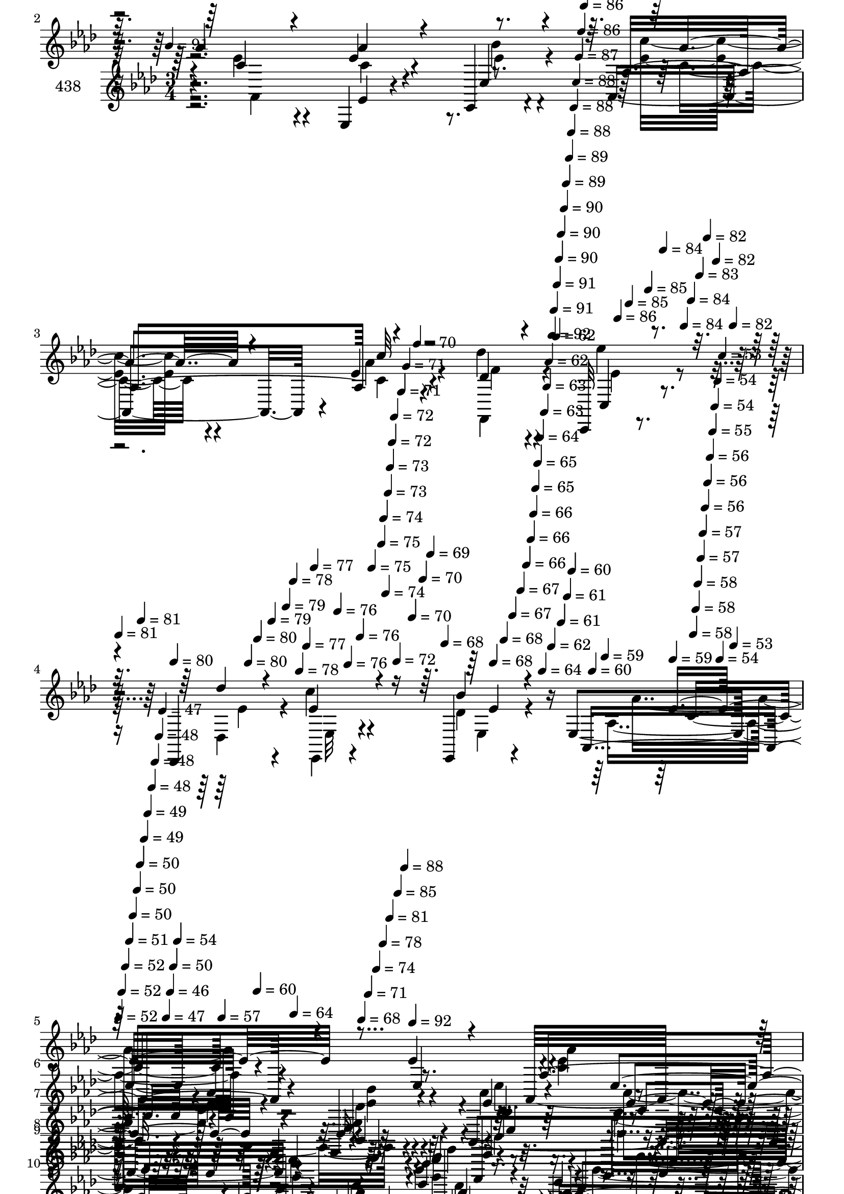 % Lily was here -- automatically converted by c:/Program Files (x86)/LilyPond/usr/bin/midi2ly.py from mid/438.mid
\version "2.14.0"

\layout {
  \context {
    \Voice
    \remove "Note_heads_engraver"
    \consists "Completion_heads_engraver"
    \remove "Rest_engraver"
    \consists "Completion_rest_engraver"
  }
}

trackAchannelA = {


  \key aes \major
    
  \set Staff.instrumentName = "untitled"
  
  \time 3/4 
  

  \key aes \major
  
  \tempo 4 = 91 
  \skip 4*949/120 
  \tempo 4 = 92 
  \skip 4*5/120 
  \tempo 4 = 91 
  \skip 4*6/120 
  \tempo 4 = 91 
  \skip 4*5/120 
  \tempo 4 = 90 
  \skip 4*5/120 
  \tempo 4 = 90 
  \skip 4*6/120 
  \tempo 4 = 90 
  \skip 4*5/120 
  \tempo 4 = 89 
  \skip 4*6/120 
  \tempo 4 = 89 
  \skip 4*5/120 
  \tempo 4 = 88 
  \skip 4*6/120 
  \tempo 4 = 88 
  \skip 4*5/120 
  \tempo 4 = 88 
  \skip 4*6/120 
  \tempo 4 = 87 
  \skip 4*5/120 
  \tempo 4 = 86 
  \skip 4*6/120 
  \tempo 4 = 86 
  \skip 4*5/120 
  \tempo 4 = 86 
  \skip 4*5/120 
  \tempo 4 = 85 
  \skip 4*6/120 
  \tempo 4 = 85 
  \skip 4*5/120 
  \tempo 4 = 84 
  \skip 4*6/120 
  \tempo 4 = 84 
  \skip 4*5/120 
  \tempo 4 = 84 
  \skip 4*6/120 
  \tempo 4 = 83 
  \skip 4*5/120 
  \tempo 4 = 82 
  \skip 4*6/120 
  \tempo 4 = 82 
  \skip 4*5/120 
  \tempo 4 = 82 
  \skip 4*6/120 
  | % 4
  
  \tempo 4 = 81 
  \skip 4*5/120 
  \tempo 4 = 81 
  \skip 4*5/120 
  \tempo 4 = 80 
  \skip 4*6/120 
  \tempo 4 = 80 
  \skip 4*5/120 
  \tempo 4 = 80 
  \skip 4*6/120 
  \tempo 4 = 79 
  \skip 4*5/120 
  \tempo 4 = 79 
  \skip 4*6/120 
  \tempo 4 = 78 
  \skip 4*5/120 
  \tempo 4 = 78 
  \skip 4*6/120 
  \tempo 4 = 77 
  \skip 4*5/120 
  \tempo 4 = 77 
  \skip 4*6/120 
  \tempo 4 = 76 
  \skip 4*5/120 
  \tempo 4 = 76 
  \skip 4*5/120 
  \tempo 4 = 76 
  \skip 4*6/120 
  \tempo 4 = 75 
  \skip 4*5/120 
  \tempo 4 = 75 
  \skip 4*6/120 
  \tempo 4 = 74 
  \skip 4*5/120 
  \tempo 4 = 74 
  \skip 4*6/120 
  \tempo 4 = 73 
  \skip 4*5/120 
  \tempo 4 = 73 
  \skip 4*6/120 
  \tempo 4 = 72 
  \skip 4*5/120 
  \tempo 4 = 72 
  \skip 4*6/120 
  \tempo 4 = 72 
  \skip 4*5/120 
  \tempo 4 = 71 
  \skip 4*5/120 
  \tempo 4 = 71 
  \skip 4*6/120 
  \tempo 4 = 70 
  \skip 4*5/120 
  \tempo 4 = 70 
  \skip 4*6/120 
  \tempo 4 = 70 
  \skip 4*5/120 
  \tempo 4 = 69 
  \skip 4*6/120 
  \tempo 4 = 68 
  \skip 4*5/120 
  \tempo 4 = 68 
  \skip 4*6/120 
  \tempo 4 = 68 
  \skip 4*5/120 
  \tempo 4 = 67 
  \skip 4*6/120 
  \tempo 4 = 67 
  \skip 4*5/120 
  \tempo 4 = 66 
  \skip 4*5/120 
  \tempo 4 = 66 
  \skip 4*6/120 
  \tempo 4 = 66 
  \skip 4*5/120 
  \tempo 4 = 65 
  \skip 4*6/120 
  \tempo 4 = 65 
  \skip 4*5/120 
  \tempo 4 = 64 
  \skip 4*6/120 
  \tempo 4 = 64 
  \skip 4*5/120 
  \tempo 4 = 63 
  \skip 4*6/120 
  \tempo 4 = 63 
  \skip 4*5/120 
  \tempo 4 = 62 
  \skip 4*6/120 
  \tempo 4 = 62 
  \skip 4*5/120 
  \tempo 4 = 62 
  \skip 4*5/120 
  \tempo 4 = 61 
  \skip 4*6/120 
  \tempo 4 = 61 
  \skip 4*5/120 
  \tempo 4 = 60 
  \skip 4*6/120 
  \tempo 4 = 60 
  \skip 4*5/120 
  \tempo 4 = 59 
  \skip 4*6/120 
  \tempo 4 = 59 
  \skip 4*5/120 
  \tempo 4 = 58 
  \skip 4*6/120 
  \tempo 4 = 58 
  \skip 4*5/120 
  \tempo 4 = 58 
  \skip 4*6/120 
  \tempo 4 = 57 
  \skip 4*5/120 
  \tempo 4 = 57 
  \skip 4*5/120 
  \tempo 4 = 56 
  \skip 4*6/120 
  \tempo 4 = 56 
  \skip 4*5/120 
  \tempo 4 = 56 
  \skip 4*6/120 
  \tempo 4 = 55 
  \skip 4*5/120 
  \tempo 4 = 54 
  \skip 4*6/120 
  \tempo 4 = 54 
  \skip 4*5/120 
  \tempo 4 = 54 
  \skip 4*6/120 
  \tempo 4 = 53 
  \skip 4*5/120 
  \tempo 4 = 53 
  \skip 4*6/120 
  | % 5
  
  \tempo 4 = 52 
  \skip 4*5/120 
  \tempo 4 = 52 
  \skip 4*5/120 
  \tempo 4 = 52 
  \skip 4*6/120 
  \tempo 4 = 51 
  \skip 4*5/120 
  \tempo 4 = 50 
  \skip 4*6/120 
  \tempo 4 = 50 
  \skip 4*5/120 
  \tempo 4 = 50 
  \skip 4*6/120 
  \tempo 4 = 49 
  \skip 4*5/120 
  \tempo 4 = 49 
  \skip 4*6/120 
  \tempo 4 = 48 
  \skip 4*5/120 
  \tempo 4 = 48 
  \skip 4*6/120 
  \tempo 4 = 48 
  \skip 4*5/120 
  \tempo 4 = 47 
  \skip 4*5/120 
  \tempo 4 = 47 
  \skip 4*6/120 
  \tempo 4 = 46 
  \skip 4*5/120 
  \tempo 4 = 50 
  \skip 4*6/120 
  \tempo 4 = 54 
  \skip 4*5/120 
  \tempo 4 = 57 
  \skip 4*6/120 
  \tempo 4 = 60 
  \skip 4*5/120 
  \tempo 4 = 64 
  \skip 4*6/120 
  \tempo 4 = 68 
  \skip 4*5/120 
  \tempo 4 = 71 
  \skip 4*6/120 
  \tempo 4 = 74 
  \skip 4*5/120 
  \tempo 4 = 78 
  \skip 4*5/120 
  \tempo 4 = 81 
  \skip 4*6/120 
  \tempo 4 = 85 
  \skip 4*5/120 
  \tempo 4 = 88 
  \skip 4*3/120 
  % [MARKER] estrofa
  \skip 4*3/120 
  \tempo 4 = 92 
  \skip 4*43 
  % [MARKER] estrofa
  \skip 4*5109/120 
  % [MARKER] estrofa
  \skip 4*4456/120 
  \tempo 4 = 92 
  \skip 4*22/120 
  \tempo 4 = 91 
  \skip 4*21/120 
  \tempo 4 = 90 
  \skip 4*14/120 
  \tempo 4 = 90 
  \skip 4*21/120 
  \tempo 4 = 89 
  \skip 4*14/120 
  \tempo 4 = 89 
  \skip 4*21/120 
  \tempo 4 = 88 
  \skip 32 
  \tempo 4 = 87 
  \skip 4*21/120 
  \tempo 4 = 87 
  \skip 4*14/120 
  \tempo 4 = 86 
  \skip 4*21/120 
  \tempo 4 = 85 
  \skip 4*14/120 
  \tempo 4 = 85 
  \skip 4*21/120 
  \tempo 4 = 84 
  \skip 4*14/120 
  \tempo 4 = 84 
  \skip 4*22/120 
  \tempo 4 = 83 
  \skip 4*14/120 
  \tempo 4 = 82 
  \skip 4*21/120 
  \tempo 4 = 82 
  \skip 4*14/120 
  \tempo 4 = 81 
  \skip 4*21/120 
  \tempo 4 = 80 
  \skip 4*14/120 
  \tempo 4 = 80 
  \skip 4*21/120 
  \tempo 4 = 79 
  \skip 32 
  \tempo 4 = 79 
  \skip 4*21/120 
  \tempo 4 = 78 
  \skip 4*14/120 
  \tempo 4 = 77 
  \skip 4*21/120 
  \tempo 4 = 77 
  \skip 4*14/120 
  \tempo 4 = 76 
  \skip 4*21/120 
  \tempo 4 = 75 
  \skip 4*14/120 
  \tempo 4 = 75 
  \skip 4*22/120 
  \tempo 4 = 74 
  \skip 4*14/120 
  \tempo 4 = 73 
  \skip 4*21/120 
  \tempo 4 = 73 
  \skip 4*14/120 
  \tempo 4 = 72 
  \skip 4*21/120 
  \tempo 4 = 72 
  \skip 4*21/120 
  \tempo 4 = 71 
  \skip 32 
  | % 48
  
  \tempo 4 = 70 
  \skip 4*21/120 
  \tempo 4 = 70 
  \skip 4*14/120 
  \tempo 4 = 69 
  \skip 4*21/120 
  \tempo 4 = 68 
  \skip 4*14/120 
  \tempo 4 = 68 
  \skip 4*21/120 
  \tempo 4 = 67 
  \skip 4*14/120 
  \tempo 4 = 67 
  \skip 4*22/120 
  \tempo 4 = 66 
  \skip 4*14/120 
  \tempo 4 = 65 
  \skip 4*21/120 
  \tempo 4 = 65 
  \skip 4*14/120 
  \tempo 4 = 64 
  \skip 4*21/120 
  \tempo 4 = 63 
  \skip 4*14/120 
  \tempo 4 = 63 
  \skip 4*21/120 
  \tempo 4 = 62 
  \skip 32 
  \tempo 4 = 62 
  \skip 4*21/120 
  \tempo 4 = 61 
  \skip 4*14/120 
  \tempo 4 = 60 
  \skip 4*21/120 
  \tempo 4 = 60 
  \skip 4*14/120 
  \tempo 4 = 59 
  \skip 4*21/120 
  \tempo 4 = 58 
  \skip 4*14/120 
  \tempo 4 = 58 
  \skip 4*22/120 
  \tempo 4 = 57 
  \skip 4*14/120 
  \tempo 4 = 56 
  \skip 4*21/120 
  \tempo 4 = 56 
  \skip 4*14/120 
  \tempo 4 = 55 
  \skip 4*21/120 
  \tempo 4 = 55 
  \skip 4*14/120 
  \tempo 4 = 54 
  \skip 4*22/120 
  \tempo 4 = 53 
  \skip 4*14/120 
  \tempo 4 = 53 
  \skip 4*21/120 
  \tempo 4 = 52 
  \skip 4*14/120 
  \tempo 4 = 51 
  \skip 4*7/120 
  \tempo 4 = 51 
  \skip 4*7/120 
  \tempo 4 = 53 
  \skip 32 
  \tempo 4 = 52 
  
}

trackA = <<
  \context Voice = voiceA \trackAchannelA
>>


trackBchannelA = {
  
  \set Staff.instrumentName = "438"
  
}

trackBchannelB = \relative c {
  r4*266/120 ees4*12/120 r4*99/120 aes'4*31/120 r4*81/120 ees4*27/120 
  r4*78/120 ees,,4*19/120 r4*83/120 aes4*84/120 r4*19/120 ees''4*21/120 
  r4*91/120 des'4*24/120 r4*85/120 c,,,32 r4*55/120 des4*18/120 
  r4*24/120 c''' r4*84/120 ees,,,4*16/120 r4*86/120 ees'4*187/120 
  r4*58/120 ees'4*20/120 r4*82/120 aes,,32*11 r4*55/120 ees4*19/120 
  r4*92/120 aes4*161/120 r4*54/120 ees''16 r32*5 f,,4*88/120 r4*19/120 g4*43/120 
  r4*61/120 c''4*25/120 r4*82/120 ees,4*141/120 r4*81/120 
  | % 9
  g,4*23/120 r4*48/120 des'4*20/120 r32 aes,4*153/120 r4*62/120 ees4*54/120 
  r4*17/120 des''4*11/120 r4*31/120 aes,4*137/120 r32*5 f''4*22/120 
  r4*85/120 c,,32 r4*57/120 des'''4*14/120 r4*26/120 c4*64/120 
  r16. des,4*16/120 r4*47/120 des4*21/120 r4*24/120 c4*131/120 
  r4*85/120 ees4*19/120 r4*84/120 ees,4*28/120 r4*85/120 ees32*5 
  r4*28/120 f' r4*80/120 ees,,4*44/120 r4*65/120 des''4*31/120 
  r4*67/120 aes'4*19/120 r4*86/120 bes4*37/120 r4*70/120 g,4*37/120 
  r8 ees'4*22/120 r4*74/120 ees,,4*212/120 r4*18/120 ees''4*19/120 
  r4*49/120 des4*22/120 r4*18/120 aes'4*54/120 r4*55/120 aes4*29/120 
  r4*70/120 ees,,4*32/120 r4*73/120 aes4*146/120 r4*70/120 f16 
  r4*77/120 c4*25/120 r4*47/120 des4*25/120 r4*16/120 ees4*22/120 
  r4*76/120 ees4*17/120 r4*98/120 ees''4*157/120 r4*74/120 ees4*21/120 
  r4*67/120 c4*78/120 r4*40/120 aes4*25/120 r4*84/120 bes'4*44/120 
  r4*57/120 aes,,4*237/120 r4*77/120 f4*91/120 r4*16/120 des'''4*24/120 
  r4*78/120 c4*25/120 r4*84/120 g4*116/120 r4*97/120 g,4*26/120 
  r4*42/120 des'4*20/120 r4*17/120 aes'4*57/120 r4*46/120 aes,4*23/120 
  r4*86/120 ees4*29/120 r4*35/120 des'4*19/120 r4*22/120 aes,4*134/120 
  r32*5 
  | % 25
  des'4*23/120 r4*83/120 c,,4*20/120 r4*48/120 <des des''' >32 
  r4*24/120 ees4*27/120 r4*70/120 ees4*22/120 r4*57/120 des''32 
  r4*26/120 c4*119/120 r4*91/120 aes4*10/120 r32*7 ees,4*17/120 
  r4*93/120 ees'4*65/120 r4*36/120 g4*14/120 r4*93/120 ees,4*97/120 
  r4*11/120 g''4*18/120 r4*89/120 aes4*22/120 r4*42/120 ees,4*56/120 
  r4*96/120 g4*40/120 r4*59/120 c'4*25/120 r4*62/120 g,4. r4*57/120 g4*23/120 
  r4*46/120 des'4*20/120 r4*19/120 ees4*46/120 r4*57/120 <aes ees >4*33/120 
  r4*69/120 ees4*34/120 r4*63/120 aes,,4*228/120 r4*86/120 ees'''4*25/120 
  r16 des4*24/120 r4*39/120 c4*50/120 r4*65/120 ees,,4*41/120 r4*67/120 c'4*106/120 
  r4*7/120 aes4*89/120 r4*19/120 ees''4*68/120 r4*35/120 aes4*47/120 
  r4*62/120 aes4*33/120 r4*72/120 bes4*28/120 r4*59/120 c,4*76/120 
  r4*48/120 aes'4*38/120 r4*63/120 aes,,4*20/120 r4*72/120 des'4*38/120 
  r4*49/120 des4*17/120 r4*20/120 des'4*35/120 r4*69/120 aes,,,4*22/120 
  r4*84/120 ees'''4*116/120 r4*91/120 ees,4*10/120 r4*59/120 des'4*25/120 
  r4*14/120 aes,,4*89/120 r32 aes'4*23/120 r4*86/120 g''4*33/120 
  r4*63/120 aes,,,4*140/120 r4*81/120 des'''4*23/120 r4*80/120 ees4*20/120 
  r4*44/120 des,,,4*54/120 r4*98/120 ees4*25/120 r4*43/120 des''32 
  r4*25/120 c4*98/120 r4*12/120 aes,4*16/120 r4*95/120 ees'4*18/120 
  r4*89/120 ees4*49/120 r4*18/120 ees,4*102/120 r4*49/120 d'4*19/120 
  r4*81/120 g4*67/120 r4*40/120 g4*21/120 r4*85/120 c,4*13/120 
  r4*83/120 ees,,4*245/120 r4*40/120 bes'4*33/120 r4*1/120 des''4*129/120 
  r8. g,,4*23/120 r4*43/120 des'4*24/120 r4*16/120 aes,4*152/120 
  r4*66/120 bes''4*32/120 r4*65/120 aes,,4*118/120 r4*101/120 f''4*21/120 
  r4*83/120 c,,4*84/120 r16 ees4*32/120 r4*78/120 ees4*19/120 r4*52/120 des''4*10/120 
  r4*39/120 c4*54/120 r4*17/120 aes4*262/120 
}

trackBchannelBvoiceB = \relative c {
  \voiceThree
  r4*268/120 ees'4*17/120 r4*93/120 c4*24/120 r4*87/120 aes'4*32/120 
  r4*76/120 ees,4*25/120 r4*76/120 aes4*106/120 r4*108/120 des4*16/120 
  r4*95/120 c,4*14/120 r4*55/120 des''4*14/120 r4*27/120 ees,4*26/120 
  r4*82/120 bes'4*26/120 r4*77/120 aes,,4*202/120 r4*41/120 ees'4*22/120 
  r4*86/120 aes4*137/120 r4*79/120 ees4*20/120 r8. ees'4*58/120 
  r4*48/120 c'4*42/120 r4*67/120 c,4*18/120 r4*86/120 f,4*134/120 
  r4*78/120 aes'4*29/120 r4*80/120 ees,,4*125/120 r4*97/120 ees''4*20/120 
  r4*84/120 aes4*55/120 r4*54/120 aes,4*19/120 r4*88/120 ees4*49/120 
  r4*63/120 ees'4*78/120 r4*25/120 aes,4*18/120 r8. des'4*27/120 
  r4*81/120 ees4*21/120 r4*50/120 ees,4*17/120 r4*24/120 ees4*53/120 
  r4*56/120 bes'4*73/120 r4*34/120 ees,4*132/120 r4*85/120 ees,4*17/120 
  r4*85/120 ees,4*41/120 r4*76/120 ees''4*48/120 r4*52/120 d4*27/120 
  r4*82/120 ees,4*37/120 r4*70/120 g'4*38/120 r4*62/120 c,4*18/120 
  r4*85/120 ees,,16. r4*63/120 g''4*20/120 r4*76/120 aes4*24/120 
  r4*81/120 ees,4*152/120 r4*74/120 ees4*12/120 r4*92/120 c'4*52/120 
  r4*57/120 ees,4*19/120 r4*81/120 ees4*27/120 r4*80/120 aes4*55/120 
  r4*53/120 aes4*20/120 r4*85/120 f'4*20/120 r4*87/120 ees'4*22/120 
  r4*52/120 des4*13/120 r4*27/120 c4*25/120 r4*76/120 ees,,4*18/120 
  r4*93/120 c'4*151/120 r4*173/120 ees32*5 r4*43/120 ees4*33/120 
  r4*70/120 ees4*61/120 r4*41/120 ees4*67/120 r4*43/120 c'4*38/120 
  r4*65/120 ees,32 r4*86/120 des'4*44/120 r4*64/120 ees,4*31/120 
  r4*71/120 ees4*28/120 r4*80/120 bes'4 r4*94/120 ees,4*21/120 
  r4*82/120 aes,,4*147/120 r4*66/120 g''4*69/120 r4*37/120 ees4*62/120 
  r4*39/120 c'4*22/120 r4*84/120 
  | % 25
  des4*28/120 r4*79/120 ees4*22/120 r4*46/120 ees,4*16/120 r4*23/120 ees4*40/120 
  r4*64/120 ees,4*19/120 r4*95/120 aes'4*116/120 r4*99/120 ees32 
  r4*95/120 ees4*23/120 r4*86/120 ees4*26/120 r4*74/120 f4*21/120 
  r4*87/120 bes,4*66/120 r4*42/120 des4*85/120 r4*22/120 aes4*13/120 
  r8. bes'4*69/120 r4*44/120 ees,,16 r4*69/120 ees'4*40/120 r4*65/120 bes4*154/120 
  r4*66/120 ees,4*32/120 r4*74/120 aes'4*48/120 r4*56/120 aes,4*17/120 
  r4*85/120 g'4*32/120 r4*72/120 aes4*76/120 r16 c4*31/120 r4*70/120 des,,4*31/120 
  r4*70/120 ees'4*29/120 r4*91/120 ees4*40/120 r4*72/120 bes'4*25/120 
  r4*82/120 ees,4*109/120 r4*216/120 aes,,4*158/120 r4*56/120 des''4*28/120 
  r4*64/120 ees4*65/120 r4*53/120 ees4*54/120 r4*52/120 aes4*25/120 
  r4*74/120 f,,,4*137/120 r4*79/120 c''''4*29/120 r4*77/120 bes4*131/120 
  r4*80/120 ees,4*17/120 r4*88/120 c4*74/120 r4*31/120 ees4*17/120 
  r4*91/120 bes'16. r4*57/120 ees,4*47/120 r8 aes,,4*66/120 r4*42/120 des'4*20/120 
  r4*83/120 c,,4*64/120 r4*4/120 ees''4*14/120 r4*26/120 ees,,4*32/120 
  r4*76/120 ees,4*32/120 r4*77/120 aes'''4*82/120 r4*245/120 ees,,,4*173/120 
  r4*44/120 f''4*20/120 r4*80/120 des4*71/120 r4*37/120 des4*22/120 
  r4*83/120 aes'4*18/120 r4*85/120 g4*61/120 r4*46/120 bes,4*16/120 
  r4*88/120 c'4*16/120 r4*70/120 ees,,,16*5 r4*87/120 ees''4*18/120 
  r4*86/120 ees4*62/120 r4*50/120 aes,4*19/120 r4*87/120 ees'4*29/120 
  r4*72/120 aes4*51/120 r4*59/120 ees16 r4*74/120 des'4*27/120 
  r4*79/120 ees4*26/120 r4*38/120 f,4*21/120 r4*27/120 ees4*35/120 
  r4*79/120 bes'4*70/120 r4*48/120 aes4*65/120 r4*87/120 aes'4. 
}

trackBchannelBvoiceC = \relative c {
  \voiceFour
  r4*378/120 ees'4*26/120 r4*86/120 c4*24/120 r4*84/120 bes'4*26/120 
  r4*77/120 <ees, c' >16. r4*55/120 aes4*20/120 r4*91/120 f,,4*27/120 
  r4*84/120 ees'''4*19/120 r4*50/120 des,,4*19/120 r4*24/120 ees,4*13/120 
  r4*93/120 des''4*27/120 r4*86/120 aes4*188/120 r4*159/120 <ees' c >4*40/120 
  r4*73/120 c4*24/120 r4*74/120 des4*18/120 r4*91/120 aes'4*64/120 
  r4*43/120 aes,4*119/120 r4*95/120 des4*43/120 r4*63/120 des'4*55/120 
  r4*50/120 ees,4*32/120 r4*76/120 g4*127/120 r4*200/120 c,4*54/120 
  r4*54/120 ees4*32/120 r4*76/120 ees4*73/120 r4*39/120 c'4*76/120 
  r4*26/120 ees,4*20/120 r4*89/120 des4*20/120 r4*88/120 ees4*25/120 
  r4*303/120 aes4*130/120 r4*191/120 ees4*26/120 r4*298/120 des4*27/120 
  r4*283/120 ees4*32/120 r4*76/120 bes32 r4*81/120 c'4*16/120 r4*91/120 g4*124/120 
  r4*203/120 aes,,4*131/120 r4*81/120 g''4*24/120 r4*81/120 ees4*70/120 
  r4*38/120 c'4*19/120 r4*85/120 des4*27/120 r4*81/120 ees,4*27/120 
  r4*46/120 ees4*19/120 r4*22/120 ees4*24/120 r4*77/120 bes'4*14/120 
  r4*96/120 aes4*156/120 r4*169/120 aes,,4*157/120 r4*64/120 ees'4*56/120 
  r4*46/120 c'4*66/120 r4*43/120 aes4*109/120 r4*96/120 des4*44/120 
  r4*63/120 g,,4*74/120 r4*28/120 aes''4*31/120 r4*78/120 ees,,4*117/120 
  r4*200/120 c''4*52/120 r4*55/120 ees4*26/120 r4*79/120 ees4*74/120 
  r4*32/120 c'4*65/120 r4*37/120 ees,4*22/120 r4*84/120 f4*21/120 
  r4*86/120 ees4*28/120 r4*80/120 c'4*34/120 r4*69/120 bes4*37/120 
  r4*76/120 ees,4*122/120 r4*204/120 ees,4*19/120 r4*89/120 g16. 
  r4*56/120 d'4*20/120 r4*87/120 g4*67/120 r4*41/120 ees,4*124/120 
  r4*87/120 ees'4*61/120 r4*51/120 bes'4*34/120 r4*66/120 c,4*22/120 
  r4*83/120 ees,,4*191/120 r4*29/120 ees''4*20/120 r4*85/120 c4*58/120 
  r4*46/120 c4*27/120 r32*5 bes'4*37/120 r4*68/120 ees,32*5 r4*31/120 ees4*29/120 
  r4*74/120 f4*25/120 r4*73/120 g4*31/120 r8. aes,4*40/120 r4*72/120 des4*20/120 
  r4*86/120 aes'4 r4*314/120 c4*23/120 r4*83/120 ees4*29/120 r4*68/120 aes,,,32*11 
  r4*54/120 c''32 r4*86/120 f8 r4*51/120 des4*37/120 r4*66/120 ees4*29/120 
  r4*77/120 <ees,,, ees' >4*99/120 r4*216/120 aes'''4*78/120 r4*27/120 aes4*22/120 
  r4*87/120 bes,4*28/120 r4*73/120 aes,4*83/120 r4*25/120 c''4*20/120 
  r4*88/120 f,,,4*41/120 r4*63/120 ees''4*20/120 r4*47/120 des'4*9/120 
  r4*31/120 c4*35/120 r4*74/120 des,4*25/120 r4*82/120 ees4*95/120 
  r4*342/120 ees,4*24/120 r4*184/120 bes4*65/120 r4*43/120 bes32 
  r4*193/120 bes'8 r4*47/120 ees,4*17/120 r4*87/120 ees4*17/120 
  r4*85/120 des4*137/120 r4*187/120 aes'4*68/120 r4*44/120 aes4*27/120 
  r4*79/120 ees,,4*41/120 r8 ees''4*52/120 r4*59/120 c4*19/120 
  r4*85/120 f,,16 r4*77/120 ees''4*32/120 r4*31/120 des'32 r4*33/120 c4*35/120 
  r4*79/120 ees,,4*14/120 r32*7 aes,4*382/120 
}

trackBchannelBvoiceD = \relative c {
  \voiceTwo
  r4*379/120 aes4*128/120 r4*92/120 ees''4*20/120 r4*83/120 c4*43/120 
  r4*57/120 c4*13/120 r4*98/120 f4*17/120 r4*94/120 ees4*21/120 
  r4*48/120 ees4*18/120 r4*25/120 ees,32 r4*91/120 ees4*26/120 
  r4*89/120 aes'4*185/120 r4*159/120 aes4*46/120 r4*67/120 ees4*28/120 
  r4*71/120 <bes' ees, >4*16/120 r4*93/120 c4*62/120 r16. aes4*43/120 
  r4*64/120 aes4*35/120 r4*71/120 des4*55/120 r4*52/120 ees,4*50/120 
  r4*56/120 aes,,4*27/120 r4*80/120 bes''4*124/120 r4*311/120 c,4*26/120 
  r4*82/120 bes'4*73/120 r4*38/120 aes4*84/120 r4*19/120 c4*18/120 
  r8. f,,,4*27/120 r4*413/120 aes4*134/120 r4*508/120 g''4*27/120 
  r4*282/120 g4*34/120 r4*74/120 bes4*28/120 r4*69/120 c,4*11/120 
  r4*95/120 ees4*139/120 r4*298/120 ees4*27/120 r4*76/120 ees4*22/120 
  r4*82/120 <c' aes >4*85/120 r4*23/120 ees,4*25/120 r4*80/120 des4*19/120 
  r4*303/120 des32 r4*95/120 aes,4*183/120 r4*151/120 aes''4*65/120 
  r4*43/120 aes4*38/120 r4*68/120 ees,,4*55/120 r4*46/120 aes''4*77/120 
  r4*32/120 <ees aes >4*35/120 r4*67/120 aes4*20/120 r4*83/120 f4*61/120 
  r4*149/120 aes,,4*27/120 r4*80/120 ees''4*123/120 r4*302/120 aes4*23/120 
  r4*82/120 des,4*26/120 r4*80/120 aes'4*72/120 r4*29/120 aes4*25/120 
  r4*81/120 f,,4*28/120 r4*290/120 ees''4*81/120 r4*34/120 aes,,4*125/120 
  r4*308/120 des'4*21/120 r4*186/120 des32*5 r4*34/120 bes4*29/120 
  r4*77/120 des32 r4*91/120 bes8 r4*51/120 bes4*20/120 r4*81/120 aes4*32/120 
  r4*76/120 des'4*138/120 r4*183/120 aes,,4*133/120 r4*73/120 bes'4*24/120 
  r4*81/120 c4*70/120 r4*36/120 c4*22/120 r4*80/120 des'16 r4*408/120 aes,,4*201/120 
  r4*234/120 aes'4*24/120 r4*81/120 ees16 r4*70/120 aes''32*5 r4*34/120 c,4*16/120 
  r8. ees4*16/120 r4*91/120 des'4*62/120 r4*43/120 f,4*58/120 r4*249/120 bes,4*28/120 
  r4*191/120 ees4*78/120 r4*26/120 c4*17/120 r4*91/120 ees4*31/120 
  r4*71/120 aes4*48/120 r4*59/120 ees16 r4*289/120 ees4*36/120 
  r4*73/120 bes'4*37/120 r4*70/120 aes,,,4*205/120 r4*441/120 ees4*233/120 
  r4*83/120 ees''4*58/120 r4*48/120 bes'16 r4*74/120 aes4*19/120 
  r4*84/120 g4*127/120 r4*197/120 c,4*76/120 r4*36/120 ees16 r4*76/120 bes4*24/120 
  r4*77/120 c'4*52/120 r4*58/120 c4*25/120 r4*80/120 des,4*19/120 
  r4*154/120 des,,8 r4*98/120 des''4*40/120 r4*230/120 ees'4*179/120 
}

trackBchannelBvoiceE = \relative c {
  \voiceOne
  r4*702/120 aes''4*47/120 r4*53/120 c32 r4*426/120 ees,4*24/120 
  r4*91/120 ees4*191/120 r4*265/120 aes4*32/120 r4*177/120 c,4*59/120 
  r4*47/120 ees4*46/120 r4*62/120 ees,4*28/120 r4*78/120 f'4*53/120 
  r4*378/120 ees,4*20/120 r4*303/120 aes'4*29/120 r4*80/120 des,4*29/120 
  r4*82/120 c4*73/120 r4*29/120 aes'4*20/120 r4*89/120 aes4*28/120 
  r4*520/120 aes,4*37/120 r4*806/120 ees4*27/120 r4*81/120 ees'4*22/120 
  r4*188/120 des'4*130/120 r8*5 c,4*22/120 r4*81/120 bes4*23/120 
  r4*81/120 c4*63/120 r16. aes'4*25/120 r4*79/120 aes4*26/120 r4*522/120 aes,4*67/120 
  r4*260/120 c4*26/120 r4*181/120 c'4*67/120 r4*42/120 c,4*32/120 
  r4*70/120 ees,4*23/120 r4*501/120 ees4*19/120 r4*303/120 c'4*21/120 
  r4*82/120 bes'4*68/120 r4*140/120 aes,4*17/120 r4*89/120 aes'4*28/120 
  r4*290/120 des,4*23/120 r4*200/120 aes4*24/120 r16*17 ees4*64/120 
  r4*365/120 ees'4*28/120 r4*182/120 g4*136/120 r4*391/120 ees,4*25/120 
  r4*79/120 c''4*73/120 r4*33/120 aes4*32/120 r4*943/120 ees'4*26/120 
  r4. c'4*61/120 r4*47/120 c4*23/120 r4*1038/120 ees,,,4*24/120 
  r4*73/120 c'''4*50/120 r4*58/120 c,32 r4*414/120 ees4*28/120 
  r4*1039/120 bes,8 r4*47/120 g'4*19/120 r4*302/120 ees,4*24/120 
  r4*298/120 c'4*25/120 r4*80/120 g'4*26/120 r32*5 aes,4*81/120 
  r16 aes'4*28/120 r4*76/120 aes4*26/120 r4*306/120 ees4*174/120 
  r4*96/120 c'4*175/120 
}

trackBchannelBvoiceF = \relative c {
  r4*1359/120 c'4*183/120 r4*588/120 c4*48/120 r4*1028/120 g'4*70/120 
  r4*144/120 c,4*14/120 r32*99 bes4*29/120 r4*822/120 bes'16 r4*183/120 c,4*13/120 
  r4*1384/120 c4*10/120 r4*1147/120 c32 r4*1804/120 ees4*149/120 
  r4*483/120 aes,4*72/120 r4*34/120 aes4*98/120 r4*2349/120 c'4*51/120 
  r4*56/120 aes'4*27/120 r4*2326/120 ees,,4*22/120 r4*78/120 c'4*52/120 
  r4*768/120 aes'4*169/120 
}

trackB = <<
  \context Voice = voiceA \trackBchannelA
  \context Voice = voiceB \trackBchannelB
  \context Voice = voiceC \trackBchannelBvoiceB
  \context Voice = voiceD \trackBchannelBvoiceC
  \context Voice = voiceE \trackBchannelBvoiceD
  \context Voice = voiceF \trackBchannelBvoiceE
  \context Voice = voiceG \trackBchannelBvoiceF
>>


\score {
  <<
    \context Staff=trackB \trackA
    \context Staff=trackB \trackB
  >>
  \layout {}
  \midi {}
}
